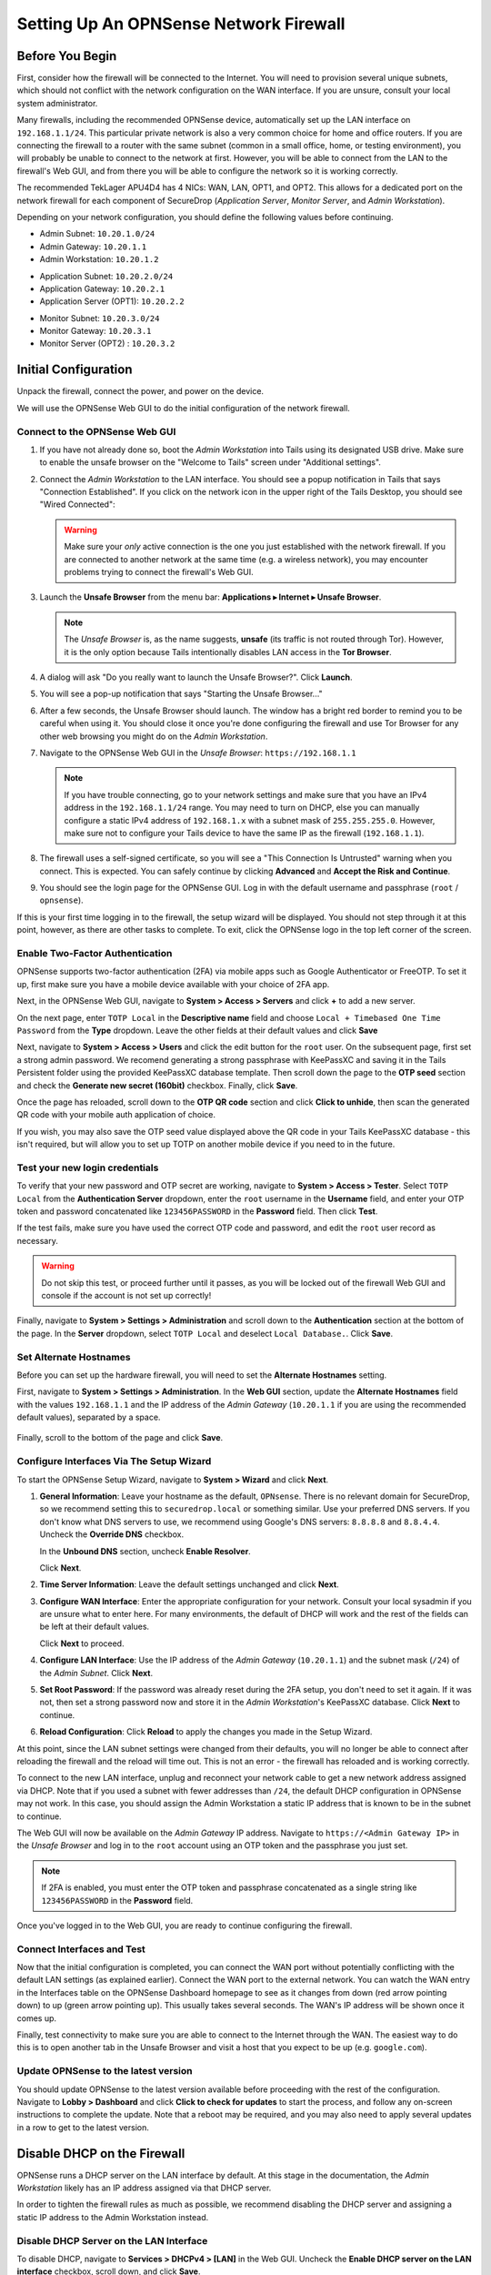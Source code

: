 .. _firewall_opnsense:

Setting Up An OPNSense Network Firewall
=======================================

Before You Begin
----------------
First, consider how the firewall will be connected to the Internet. You
will need to provision several unique subnets, which should not conflict
with the network configuration on the WAN interface. If you are unsure,
consult your local system administrator.

Many firewalls, including the recommended OPNSense device,
automatically set up the LAN interface on ``192.168.1.1/24``. This
particular private network is also a very common choice for home and
office routers. If you are connecting the firewall to a router with the
same subnet (common in a small office, home, or testing environment),
you will probably be unable to connect to the network at first. However,
you will be able to connect from the LAN to the firewall's Web GUI,
and from there you will be able to configure the network so it is working correctly.

The recommended TekLager APU4D4 has 4 NICs: WAN, LAN,
OPT1, and OPT2. This allows for a dedicated port on the network
firewall for each component of SecureDrop (*Application Server*,
*Monitor Server*, and *Admin Workstation*).

Depending on your network configuration, you should define the following
values before continuing.

.. raw:: html

   <!-- -->

-  Admin Subnet: ``10.20.1.0/24``
-  Admin Gateway: ``10.20.1.1``
-  Admin Workstation: ``10.20.1.2``

.. raw:: html

   <!-- -->

-  Application Subnet: ``10.20.2.0/24``
-  Application Gateway: ``10.20.2.1``
-  Application Server (OPT1): ``10.20.2.2``

.. raw:: html

   <!-- -->

-  Monitor Subnet: ``10.20.3.0/24``
-  Monitor Gateway: ``10.20.3.1``
-  Monitor Server (OPT2) : ``10.20.3.2``

Initial Configuration
---------------------

Unpack the firewall, connect the power, and power on the device.

We will use the OPNSense Web GUI to do the initial configuration of the
network firewall.

Connect to the OPNSense Web GUI
~~~~~~~~~~~~~~~~~~~~~~~~~~~~~~~

#. If you have not already done so, boot the *Admin Workstation* into
   Tails using its designated USB drive. Make sure to enable the unsafe browser
   on the "Welcome to Tails" screen under "Additional settings".

#. Connect the *Admin Workstation* to the LAN interface. You should see
   a popup notification in Tails that says "Connection Established". If you click
   on the network icon in the upper right of the Tails Desktop, you should see
   "Wired Connected":

   |Wired Connected|

   .. warning:: Make sure your *only* active connection is the one you
      just established with the network firewall. If you are
      connected to another network at the same time (e.g. a
      wireless network), you may encounter problems trying
      to connect the firewall's Web GUI.

#. Launch the **Unsafe Browser** from the menu bar: **Applications ▸ Internet ▸
   Unsafe Browser**.

   |Launching the Unsafe Browser|

   .. note:: The *Unsafe Browser* is, as the name suggests, **unsafe**
        (its traffic is not routed through Tor). However, it is
        the only option because Tails intentionally disables LAN
        access in the **Tor Browser**.

#. A dialog will ask "Do you really want to launch the Unsafe
   Browser?". Click **Launch**.

   |You really want to launch the Unsafe Browser|

#. You will see a pop-up notification that says "Starting the Unsafe
   Browser..."

   |Pop-up notification|

#. After a few seconds, the Unsafe Browser should launch. The window
   has a bright red border to remind you to be careful when using
   it. You should close it once you're done configuring the firewall
   and use Tor Browser for any other web browsing you might do on
   the *Admin Workstation*.

   |Unsafe Browser Homepage|

#. Navigate to the OPNSense Web GUI in the *Unsafe Browser*:
   ``https://192.168.1.1``

   .. note:: If you have trouble connecting, go to your network settings and
      make sure that you have an IPv4 address in the ``192.168.1.1/24`` range.
      You may need to turn on DHCP, else you can manually configure a static
      IPv4 address of ``192.168.1.x`` with a subnet mask of ``255.255.255.0``.
      However, make sure not to configure your Tails device to have the same IP
      as the firewall (``192.168.1.1``).

#. The firewall uses a self-signed certificate, so you will see a "This
   Connection Is Untrusted" warning when you connect. This is expected.
   You can safely continue by clicking **Advanced** and **Accept the Risk and
   Continue**.

   |OPNSense - Your Connection is Insecure|

#. You should see the login page for the OPNSense GUI. Log in with the
   default username and passphrase (``root`` / ``opnsense``).

   |OPNSENSE - Default Login|

If this is your first time logging in to the firewall, the setup wizard will be
displayed. You should not step through it at this point, however, as there are
other tasks to complete. To exit, click the OPNSense logo in the top left corner
of the screen.

Enable Two-Factor Authentication
~~~~~~~~~~~~~~~~~~~~~~~~~~~~~~~~

OPNSense supports two-factor authentication (2FA) via mobile apps such as Google Authenticator
or FreeOTP. To set it up, first make sure you have a mobile device available with
your choice of 2FA app.

Next, in the OPNSense Web GUI, navigate to **System > Access > Servers** and
click **+** to add a new server.

|OPNSense - auth server|

On the next page, enter ``TOTP Local`` in the **Descriptive name** field and choose
``Local + Timebased One Time Password`` from the **Type** dropdown. Leave the other
fields at their default values and click **Save**

Next, navigate to **System > Access > Users** and click the edit button for the ``root``
user. On the subsequent page, first set a strong admin password. We recomend generating
a strong passphrase with KeePassXC and saving it in the Tails Persistent folder using
the provided KeePassXC database template. Then scroll down the page to the **OTP seed**
section and check the **Generate new secret (160bit)** checkbox. Finally, click **Save**.

|OPNSense - otpcheck|

Once the page has reloaded, scroll down to the **OTP QR code** section and click
**Click to unhide**, then scan the generated QR code with your mobile auth application
of choice.

|OPNSense - qrscan|

If you wish, you may also save the OTP seed value displayed above the QR code in
your Tails KeePassXC database - this isn't required, but will allow you to set up TOTP
on another mobile device if you need to in the future.


Test your new login credentials
~~~~~~~~~~~~~~~~~~~~~~~~~~~~~~~

To verify that your new password and OTP secret are working, navigate to **System >
Access > Tester**. Select ``TOTP Local`` from the **Authentication Server** dropdown,
enter the ``root`` username in the **Username** field, and enter your OTP token and password concatenated like ``123456PASSWORD`` in the **Password** field. Then click **Test**.

|OPNSense - testuserhappy|

If the test fails, make sure you have used the correct OTP code and password, and
edit the ``root`` user record as necessary.

.. warning:: Do not skip this test, or proceed further until it passes, as you
  will be locked out of the firewall Web GUI and console if the account is not
  set up correctly!

Finally,  navigate to **System > Settings > Administration** and scroll down to the
**Authentication** section at the bottom of the page. In the **Server** dropdown,
select ``TOTP Local`` and deselect ``Local Database.``. Click **Save**.

   |OPNSense - totp server|

Set Alternate Hostnames
~~~~~~~~~~~~~~~~~~~~~~~

Before you can set up the hardware firewall, you will need to set the
**Alternate Hostnames** setting.

First, navigate to **System > Settings > Administration**.  In the **Web GUI** section,
update the **Alternate Hostnames** field with the values ``192.168.1.1`` and the
IP address of the *Admin Gateway* (``10.20.1.1`` if you are using the recommended
default values), separated by a space.

   |OPNSense - alternate hostnames|

Finally, scroll to the bottom of the page and click **Save**.

Configure Interfaces Via The Setup Wizard
~~~~~~~~~~~~~~~~~~~~~~~~~~~~~~~~~~~~~~~~~

To start the OPNSense Setup Wizard, navigate to **System > Wizard** and click
**Next**.


#. **General Information**: Leave your hostname as the default, ``OPNsense``.
   There is no relevant domain for SecureDrop, so we
   recommend setting this to ``securedrop.local`` or something similar. Use
   your preferred DNS servers. If you don't know what DNS servers to use,
   we recommend using Google's DNS servers: ``8.8.8.8`` and ``8.8.4.4``.
   Uncheck the **Override DNS** checkbox.

   In the **Unbound DNS** section, uncheck **Enable Resolver**.

   Click **Next**.

   |OPNSense General Info|

#. **Time Server Information**: Leave the default settings unchanged and  click **Next**.

#. **Configure WAN Interface**: Enter the appropriate configuration for
   your network. Consult your local sysadmin if you are unsure what to
   enter here. For many environments, the default of DHCP will work and the
   rest of the fields can be left at their default values.

   Click **Next** to proceed.

#. **Configure LAN Interface**: Use the IP address of the *Admin Gateway*
   (``10.20.1.1``) and the subnet mask (``/24``) of the *Admin Subnet*. Click
   **Next**.

   |OPNSense: Configure LAN Interface|

#. **Set Root Password**: If the password was already reset during the 2FA setup, you
   don't need to set it again. If it was not, then set a strong password now and
   store it in the *Admin Workstation*'s KeePassXC database. Click **Next**
   to continue.

#. **Reload Configuration**: Click **Reload** to apply the changes you made in the
   Setup Wizard.

At this point, since the LAN subnet settings were changed from
their defaults, you will no longer be able to connect after reloading
the firewall and the reload will time out. This is not an
error - the firewall has reloaded and is working correctly.

To connect to the new LAN interface, unplug and reconnect your network cable to
get a new network address assigned via DHCP. Note that if you used a subnet
with fewer addresses than ``/24``, the default DHCP configuration in
OPNSense may not work. In this case, you should assign the Admin
Workstation a static IP address that is known to be in the subnet to
continue.

The Web GUI will now be available on the *Admin Gateway* IP address. Navigate
to ``https://<Admin Gateway IP>`` in the *Unsafe Browser* and log in to the ``root``
account using an OTP token and the passphrase you just set.

.. note:: If 2FA is enabled, you must enter the OTP token and passphrase
  concatenated as a single string like ``123456PASSWORD`` in the **Password** field.

Once you've logged in to the Web GUI, you are ready to continue configuring
the firewall.

Connect Interfaces and Test
~~~~~~~~~~~~~~~~~~~~~~~~~~~

Now that the initial configuration is completed, you can connect the WAN
port without potentially conflicting with the default LAN settings (as
explained earlier). Connect the WAN port to the external network. You
can watch the WAN entry in the Interfaces table on the OPNSense Dashboard
homepage to see as it changes from down (red arrow pointing down) to up
(green arrow pointing up). This usually takes several seconds. The WAN's
IP address will be shown once it comes up.

Finally, test connectivity to make sure you are able to connect to the
Internet through the WAN. The easiest way to do this is to open another tab in
the Unsafe Browser and visit a host that you expect to be up (e.g. ``google.com``).

Update OPNSense to the latest version
~~~~~~~~~~~~~~~~~~~~~~~~~~~~~~~~~~~~~
You should update OPNSense to the latest version available before proceeding
with the rest of the configuration. Navigate to **Lobby > Dashboard** and click
**Click to check for updates** to start the process, and follow any on-screen instructions
to complete the update. Note that a reboot may be required, and you may also need
to apply several updates in a row to get to the latest version.

|OPNSense - no updates|


Disable DHCP on the Firewall
----------------------------

OPNSense runs a DHCP server on the LAN interface by default. At this
stage in the documentation, the *Admin Workstation* likely has an IP address
assigned via that DHCP server.

In order to tighten the firewall rules as much as possible, we recommend
disabling the DHCP server and assigning a static IP address to the Admin
Workstation instead.

Disable DHCP Server on the LAN Interface
~~~~~~~~~~~~~~~~~~~~~~~~~~~~~~~~~~~~~~~~

To disable DHCP, navigate to **Services > DHCPv4 > [LAN]** in the Web GUI.
Uncheck the **Enable DHCP server on the LAN interface** checkbox, scroll down,
and click **Save**.

|OPNSense - Disable DHCP|

Assign a Static IP Address to the *Admin Workstation*
~~~~~~~~~~~~~~~~~~~~~~~~~~~~~~~~~~~~~~~~~~~~~~~~~~~~~

Now you will need to assign a static IP to the *Admin Workstation*.

You can easily check your current IP address by *clicking* the top right of
the menu bar, clicking on the **Wired Connection** and then clicking **Wired
Settings**.

|Wired Settings|

From here you can click on the cog beside the wired network connection:

|Tails Network Settings|

This will take you to the network settings. Change to the **IPv4** tab. Ensure
that **IPv4 Method** is set to **Manual**, and that the **Automatic** switch for
**DNS** is in the "off" position, as highlighted in the screenshot below:

|Tails Manual Network Settings|


.. note:: The Unsafe Browser will not launch when using a manual
	  network configuration if it does not have DNS servers
	  configured. This is technically unnecessary for our use case
	  because we are only using it to access IP addresses on the
	  LAN, and do not need to resolve anything with
	  DNS. Nonetheless, you should configure some DNS servers here
	  so you can continue to use the Unsafe Browser to access the
	  WebGUI in future sessions.

	  We recommend keeping it simple and using the same DNS
	  servers that you used for the network firewall in the setup
	  wizard.


Fill in the static networking information for the *Admin Workstation*:

-  Address: ``10.20.1.2``
-  Netmask: ``255.255.255.0``
-  Gateway : ``10.20.1.1``

|4 NIC Admin Workstation Static IP Configuration|

Click **Apply**. If the network does not come up within 15 seconds or
so, try disconnecting and reconnecting your network cable to trigger the
change. You will need you have succeeded in connecting with your new
static IP when you are able to connect using the Tor Connection assistant,
and you see the message "Connected to Tor successfully".

Troubleshooting: DNS Servers and the Unsafe Browser
'''''''''''''''''''''''''''''''''''''''''''''''''''

After saving the new network configuration, you may still encounter the
"No DNS servers configured" error when trying to launch the Unsafe
Browser. If you encounter this issue, you can resolve it by
disconnecting from the network and then reconnecting, which causes the
network configuration to be reloaded.

To do this, click the network icon in the system toolbar, and click
**Disconnect** under the name of the currently active network
connection, which is displayed in bold. After it disconnects, click
the network icon again and click the name of the connection to
reconnect. You should see a popup notification that says "Connection
Established", and the Tor Connection assistant should show the message "Connected
to Tor successfully".

For the next step, SecureDrop Configuration, you will manually configure the
firewall for SecureDrop, using screenshots or XML templates as a reference.

SecureDrop Configuration
------------------------

SecureDrop uses the firewall to achieve two primary goals:

#. Isolating SecureDrop from the existing network, which may be
   compromised (especially if it is a venerable network in a large
   organization like a newsroom).
#. Isolating the *Application Server* and the *Monitor Server* from each other
   as much as possible, to reduce attack surface.

In order to use the firewall to isolate the *Application Server* and the *Monitor
Server* from each other, we need to connect them to separate interfaces, and then set
up firewall rules that allow them to communicate.

Enable The OPT1 And OPT2 Interfaces
~~~~~~~~~~~~~~~~~~~~~~~~~~~~~~~~~~~

The OPT1 and OPT2 interfaces will be used for the *Application Server* and *Monitor
Server* respectively. To enable them, first connect the *Application Server* to the
physical OPT1 port and the *Monitor Server* to the OPT2 port.

Next, navigate to **Interfaces > Assignments**. LAN and WAN will alaready be enabled.
Click the **+** button in the **New Interface** section to enable the OPT1 interface
on the next available NIC (``igb2`` in the screenshot below). Once OPT1 has been
added, click **+** again to add OPT2 (on ``igb3`` in the screenshot below)

Finally, click **Save**.

|OPNSense - assign interfaces|

Configure the LAN, WAN, OPT1, and OPT2 interfaces
~~~~~~~~~~~~~~~~~~~~~~~~~~~~~~~~~~~~~~~~~~~~~~~~~
OPT1 and OPT2 need to be configured to use the subnets defined for the *Application*
and *Monitor Servers*, and some additional configuration is required for the LAN
and WAN interfaces, that is not covered by the Setup Wizard.

Configure the WAN interface
'''''''''''''''''''''''''''''
First, navigate to **Interfaces > [WAN]**. In the **Basic configuration** section,
check the checkbox labeled **Prevent interface removal**.

In the **Generic configuration**
section, make sure that the **Block private networks** and **Block bogon networks**
checkboxes are checked.

Scroll down and click  **Save**, then click **Apply changes** when prompted.

Configure the LAN interface
'''''''''''''''''''''''''''''
Next, navigate to **Interfaces > [LAN]**. In the **Basic configuration** section,
check the checkbox labeled **Prevent interface removal**.

In the **Generic configuration** section, select ``Static IPv4`` in the **IPv4
Configuration Type** dropdown, and ``None`` in the **IPV6 Configuration Type**
dropdown.

Scroll down and click **Save**, then click **Apply changes** when prompted.

Configure the OPT1 interface
'''''''''''''''''''''''''''''
Next, navigate to **Interfaces > [OPT1]**. In the **Basic configuration** section,
check the checkbox labeled **Prevent interface removal**.

In the **Generic configuration** section, select ``Static IPv4`` in the **IPv4
Configuration Type** dropdown, and ``None`` in the **IPV6 Configuration Type**
dropdown.

Scroll down. In the **Static IPv4 Configuration** section, enter the *Application
Gateway* IP address and routing prefix (``10.20.2.1`` and ``24`` if you are using
the recommended values).

Click **Save**, then click **Apply changes** when prompted.

Configure the OPT2 interface
'''''''''''''''''''''''''''''
Finally, navigate to **Interfaces > [OPT2]**. In the **Basic configuration** section,
check the checkbox labeled **Prevent interface removal**.

In the **Generic configuration** section, select ``Static IPv4`` in the **IPv4
Configuration Type** dropdown, and ``None`` in the **IPV6 Configuration Type**
dropdown.

Scroll down. In the **Static IPv4 Configuration** section, enter the *Monitor
Gateway* IP address and routing prefix (``10.20.3.1`` and ``24`` if you are using
the recommended values).

Click **Save**, then click **Apply changes** when prompted.

Configure Firewall Aliases
~~~~~~~~~~~~~~~~~~~~~~~~~~

In order to simplify firewall rule setup, the next step is to configure aliases
for hosts and ports referred to in the rules.

To start, first navigate to **Firewall > Aliases**. You should see some system-defined
aliases as shown below:

|OPNSense - Alias Start|

Click the **+** button to add new aliases. You should add the aliases defined in
the table below (assuming recommended values for IP addresses):

.. list-table:: Firewall Aliases
   :header-rows: 1

   * - Name
     - Type
     - Content

   * - admin_workstation
     - Host(s)
     - ``10.20.1.2``

   * - app_server
     - Host(s)
     - ``10.20.2.2``

   * - external_dns_servers
     - Host(s)
     - ``8.8.8.8``, ``8.8.4.4``

   * - monitor_server
     - Host(s)
     - ``10.20.3.2``

   * - local_servers
     - Host(s)
     - ``app_server``, ``monitor_server``

   * - OSSEC
     - Port(s)
     - ``1514``

   * - ossec_agent_auth
     - Port(s)
     - ``1515``

   * - antilockout_ports
     - Port(s)
     - ``80``, ``443``

When complete, the **Aliases** page should look like this:

|OPNSense - aliases end|

Scroll down and click **Apply** to save and apply your new aliases.

Configure Firewall Rules
~~~~~~~~~~~~~~~~~~~~~~~~

Next, configure firewall rules for each interface.


Configure Firewall Rules on LAN
'''''''''''''''''''''''''''''''
First, navigate to **Firewall > Rules > LAN**.  The LAN interface should have one
automatically-generated anti-lockout rule in place, in addition to two default-allow rules.
The default-allow rules should be removed once the SecureDrop-specific rules below
have been added. The anti-lockout feature should be disabled as a last step.

The rules needed are described in this table:

.. list-table:: Firewall Rules - LAN
   :header-rows: 1

   * - Action
     - TCP/IP Version
     - Protocol
     - Src
     - Src port
     - Dest
     - Dest port
     - Description
   * - Pass
     - IPv4
     - TCP
     - admin_workstation
     - *
     - local_servers
     - 22 (SSH)
     - SSH access for initial install
   * - Pass
     - IPv4
     - TCP
     - admin_workstation
     - *
     - *
     - *
     - Tor from Tails

Add or remove rules until they match the following screenshot including ordering. Click the **+**
button to add a rule.

|OPNSense - Firewall LAN Rules|

Once the rules match, click **Apply Changes.**

Finally, remove the default anti-lockout rule. First, navigate to **Firewall >
Settings > Advanced**. Scroll down to the **Miscellaneous** section and check the
**Disable anti-lockout** checkbox. Then, click **Save**.

|OPNSense - Disable Antilockout|

Configure Firewall Rules On OPT1
''''''''''''''''''''''''''''''''
Next, navigate to **Firewall > Rules > OPT1**. There should be no rules defined
on this interface. Add the rules below:

.. list-table:: Firewall Rules - OPT1
   :header-rows: 1

   * - Action
     - TCP/IP Version
     - Protocol
     - Src
     - Src port
     - Dest
     - Dest port
     - Description
   * - Pass
     - IPv4
     - UDP
     - app_server
     - *
     - monitor_server
     - OSSEC
     - OSSEC Agent
   * - Pass
     - IPv4
     - TCP
     - app_server
     - *
     - monitor_server
     - ossec_agent_auth
     - OSSEC initial auth
   * - **Block**
     - IPv4
     - any
     - OPT1 net
     - *
     - LAN net
     - *
     - Block between OPT1 and LAN by default
   * - **Block**
     - IPv4
     - any
     - OPT1 net
     - *
     - OPT2 net
     - *
     - Block between OPT1 and OPT2 by default
   * - Pass
     - IPv4
     - TCP
     - app_server
     - *
     - *
     - *
     - Tor from App Server
   * - Pass
     - IPv4
     - TCP/UDP
     - app_server
     - *
     - external_dns_servers
     - 53 (DNS)
     - Allow DNS
   * - Pass
     - IPv4
     - UDP
     - app_server
     - *
     - *
     - 123 (NTP)
     - Allow NTP


Once they match the screenshot below, click **Apply Changes**.

|OPNSense Firewall OPT1 Rules|

Configure Firewall Rules On OPT2
''''''''''''''''''''''''''''''''
Next, navigate to **Firewall > Rules > OPT2**. Similarly to OPT1, there should be no rules defined
on this interface. Add the rules below until the rules in the Web GUI match those
in the screenshot:

.. list-table:: Firewall Rules - OPT2
   :header-rows: 1

   * - Action
     - TCP/IP Version
     - Protocol
     - Src
     - Src port
     - Dest
     - Dest port
     - Description
   * - **Block**
     - IPv4
     - any
     - OPT2 net
     - *
     - LAN net
     - *
     - Block between OPT2 and LAN by default
   * - **Block**
     - IPv4
     - any
     - OPT2 net
     - *
     - OPT1 net
     - *
     - Block between OPT2 and OPT1 by default
   * - Pass
     - IPv4
     - TCP
     - monitor_server
     - *
     - *
     - *
     - Tor, SMTP from Monitor Server
   * - Pass
     - IPv4
     - TCP/UDP
     - monitor_server
     - *
     - external_dns_servers
     - 53 (DNS)
     - Allow DNS
   * - Pass
     - IPv4
     - UDP
     - monitor_server
     - *
     - *
     - 123 (NTP)
     - Allow NTP

|OPNSense Firewall OPT2 Rules|

Finally, click **Apply Changes**.

The *Network Firewall* configuration is now complete, allowing you to move
to the next step: :doc:`setting up the servers. <servers>`

Troubleshooting Tips
--------------------

Here are some general tips for setting up OPNSense firewall rules:

#. Create aliases for the repeated values (IPs and ports).
#. OPNSense is a stateful firewall, which means that you don't need
   corresponding rules to allow incoming traffic in response to outgoing
   traffic (like you would in, e.g. iptables with
   ``--state ESTABLISHED,RELATED``).
#. You should create the rules *on the interface where the traffic
   originates*.
#. Make sure you delete the default "allow all" rule on the LAN
   interface.
#. If you are troubleshooting connectivity, the firewall logs can be
   very helpful. You can find them in the Web GUI in **Firewall > Log Files**

.. _Keeping OPNSense up to date:

Keeping OPNSense up to Date
---------------------------

Periodically, the OPNSense project maintainers release an update to the
OPNSense software running on your firewall. You can check for updates using
the link on the OPNSense dashboard.

If you see that an update is available, we recommend installing it. Most
of these updates are for minor bugfixes, but occasionally they can
contain important security fixes. You should keep apprised of updates
yourself by checking the `OPNSense Blog <https://opnsense.org/blog/>`__ or subscribing
to the `OPNSense Blog RSS feed <https://opnsense.org/blog/rss>`__.

.. |Wired Connected| image:: images/firewall/wired_connected.png
.. |OPNSense - Your Connection is Insecure| image:: images/opnsense/opnsense-insecure.png
.. |OPNSENSE - Default Login| image:: images/opnsense/opnsense-login.png
.. |OPNSense - auth server| image:: images/opnsense/opnsense-authservers.png
.. |OPNSense - otpcheck| image:: images/opnsense/opnsense-otpcheck.png
.. |OPNSense - qrscan| image:: images/opnsense/opnsense-qrcode.png
.. |OPNSense - testuserhappy| image:: images/opnsense/opnsense-testuserhappy.png
.. |OPNSense - totp server| image:: images/opnsense/opnsense-totpserver.png
.. |OPNSense - alternate hostnames| image:: images/opnsense/opnsense-alternate-hostname.png
.. |OPNSense General Info| image:: images/opnsense/opnsense-wizard-general.png
.. |OPNSense: Configure LAN Interface| image:: images/opnsense/opnsense-configure-lan.png
.. |OPNSense - No Updates| image:: images/opnsense/opnsense-no-updates.png
.. |OPNSense - Disable DHCP| image:: images/opnsense/opnsense-disable-dhcp.png
.. |OPNSense - assign interfaces| image:: images/opnsense/opnsense-assign-interfaces.png
.. |OPNSense - Alias Start| image:: images/opnsense/opnsense-alias-start.png
.. |OPNSense - aliases end| image:: images/opnsense/opnsense-alias-end.png
.. |OPNSense - Firewall LAN Rules| image:: images/opnsense/opnsense-lan-rules.png
.. |OPNSense - Disable Antilockout| image:: images/opnsense/opnsense-antilockout.png
.. |OPNSense Firewall OPT1 Rules| image:: images/opnsense/opnsense-firewall-opt1.png
.. |OPNSense Firewall OPT2 Rules| image:: images/opnsense/opnsense-firewall-opt2.png
.. |Launching the Unsafe Browser| image:: images/firewall/launching_unsafe_browser.png
.. |You really want to launch the Unsafe Browser| image:: images/firewall/unsafe_browser_confirmation_dialog.png
.. |Pop-up notification| image:: images/firewall/starting_the_unsafe_browser.png
.. |Unsafe Browser Homepage| image:: images/firewall/unsafe_browser.png
.. |Wired Settings| image:: images/firewall/wired_settings.png
.. |Tails Network Settings| image:: images/firewall/tails_network_settings.png
.. |Tails Manual Network Settings| image:: images/firewall/tails-manual-network-with-highlights.png
.. |4 NIC Admin Workstation Static IP Configuration| image:: images/firewall/four_nic_admin_workstation_static_ip_configuration.png

